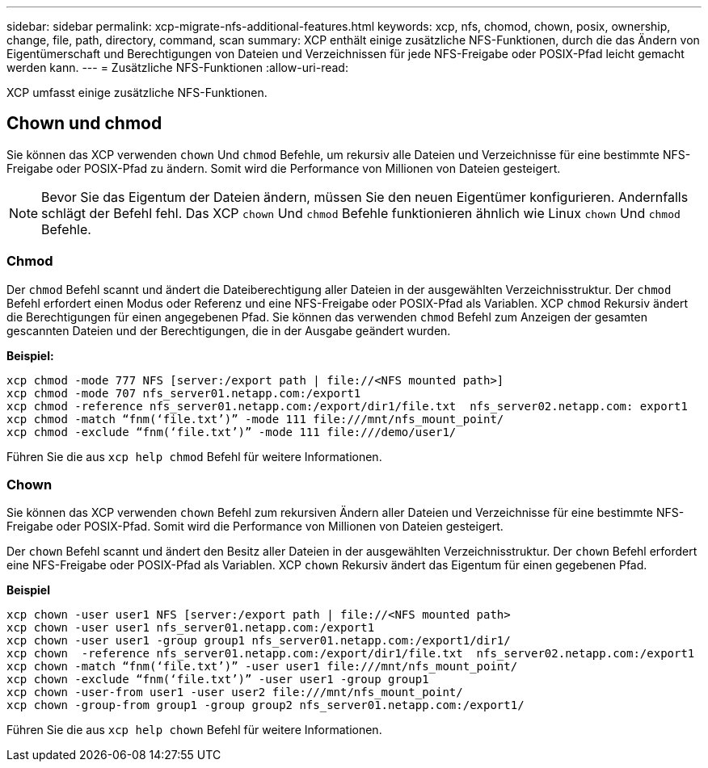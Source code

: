 ---
sidebar: sidebar 
permalink: xcp-migrate-nfs-additional-features.html 
keywords: xcp, nfs, chomod, chown, posix, ownership, change, file, path, directory, command, scan 
summary: XCP enthält einige zusätzliche NFS-Funktionen, durch die das Ändern von Eigentümerschaft und Berechtigungen von Dateien und Verzeichnissen für jede NFS-Freigabe oder POSIX-Pfad leicht gemacht werden kann. 
---
= Zusätzliche NFS-Funktionen
:allow-uri-read: 


[role="lead"]
XCP umfasst einige zusätzliche NFS-Funktionen.



== Chown und chmod

Sie können das XCP verwenden `chown` Und `chmod` Befehle, um rekursiv alle Dateien und Verzeichnisse für eine bestimmte NFS-Freigabe oder POSIX-Pfad zu ändern. Somit wird die Performance von Millionen von Dateien gesteigert.


NOTE: Bevor Sie das Eigentum der Dateien ändern, müssen Sie den neuen Eigentümer konfigurieren. Andernfalls schlägt der Befehl fehl. Das XCP `chown` Und `chmod` Befehle funktionieren ähnlich wie Linux `chown` Und `chmod` Befehle.



=== Chmod

Der `chmod` Befehl scannt und ändert die Dateiberechtigung aller Dateien in der ausgewählten Verzeichnisstruktur. Der `chmod` Befehl erfordert einen Modus oder Referenz und eine NFS-Freigabe oder POSIX-Pfad als Variablen. XCP `chmod` Rekursiv ändert die Berechtigungen für einen angegebenen Pfad. Sie können das verwenden `chmod` Befehl zum Anzeigen der gesamten gescannten Dateien und der Berechtigungen, die in der Ausgabe geändert wurden.

*Beispiel:*

....
xcp chmod -mode 777 NFS [server:/export path | file://<NFS mounted path>]
xcp chmod -mode 707 nfs_server01.netapp.com:/export1
xcp chmod -reference nfs_server01.netapp.com:/export/dir1/file.txt  nfs_server02.netapp.com: export1
xcp chmod -match “fnm(‘file.txt’)” -mode 111 file:///mnt/nfs_mount_point/
xcp chmod -exclude “fnm(‘file.txt’)” -mode 111 file:///demo/user1/
....
Führen Sie die aus `xcp help chmod` Befehl für weitere Informationen.



=== Chown

Sie können das XCP verwenden `chown` Befehl zum rekursiven Ändern aller Dateien und Verzeichnisse für eine bestimmte NFS-Freigabe oder POSIX-Pfad. Somit wird die Performance von Millionen von Dateien gesteigert.

Der `chown` Befehl scannt und ändert den Besitz aller Dateien in der ausgewählten Verzeichnisstruktur. Der `chown` Befehl erfordert eine NFS-Freigabe oder POSIX-Pfad als Variablen. XCP `chown` Rekursiv ändert das Eigentum für einen gegebenen Pfad.

*Beispiel*

....
xcp chown -user user1 NFS [server:/export path | file://<NFS mounted path>
xcp chown -user user1 nfs_server01.netapp.com:/export1
xcp chown -user user1 -group group1 nfs_server01.netapp.com:/export1/dir1/
xcp chown  -reference nfs_server01.netapp.com:/export/dir1/file.txt  nfs_server02.netapp.com:/export1
xcp chown -match “fnm(‘file.txt’)” -user user1 file:///mnt/nfs_mount_point/
xcp chown -exclude “fnm(‘file.txt’)” -user user1 -group group1
xcp chown -user-from user1 -user user2 file:///mnt/nfs_mount_point/
xcp chown -group-from group1 -group group2 nfs_server01.netapp.com:/export1/
....
Führen Sie die aus `xcp help chown` Befehl für weitere Informationen.
